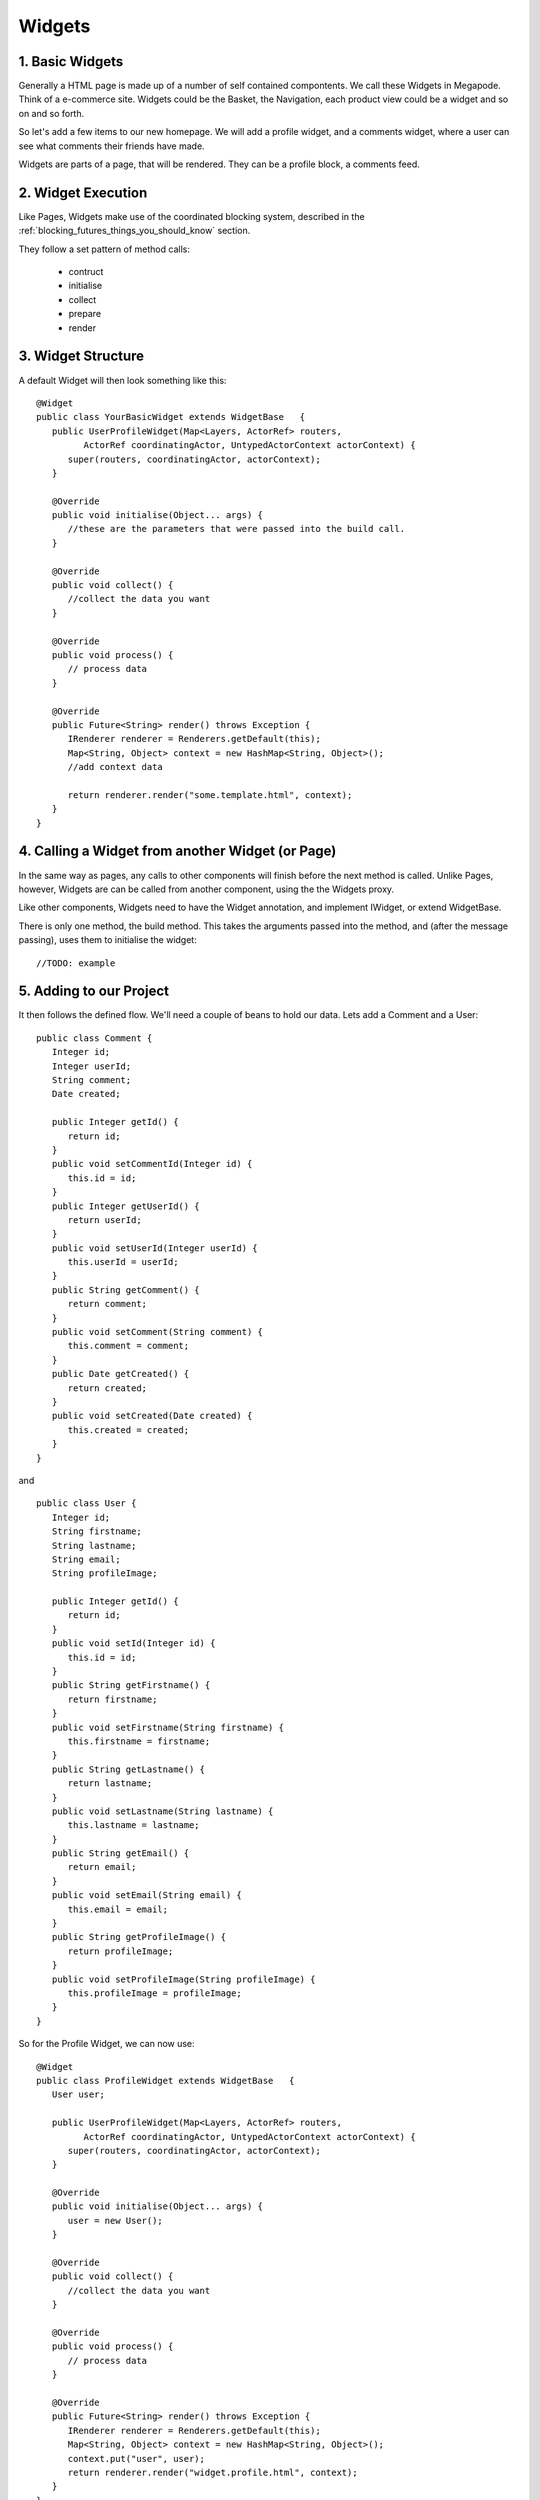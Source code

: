 =======
Widgets
=======

1. Basic Widgets
----------------

Generally a HTML page is made up of a number of self contained compontents.
We call these Widgets in Megapode. Think of a e-commerce site. Widgets could
be the Basket, the Navigation, each product view could be a widget and so on
and so forth.

So let's add a few items to our new homepage. We will add a profile widget, 
and a comments widget, where a user can see what comments their friends 
have made. 

Widgets are parts of a page, that will be rendered. They can be a profile block, 
a comments feed.


2. Widget Execution
-------------------

Like Pages, Widgets make use of the coordinated blocking system, described in 
the :ref:`blocking_futures_things_you_should_know` section. 

They follow a set pattern of method calls: 

 - contruct
 - initialise
 - collect
 - prepare
 - render
 
3. Widget Structure
-------------------

A default Widget will then look something like this::

   @Widget
   public class YourBasicWidget extends WidgetBase   {
      public UserProfileWidget(Map<Layers, ActorRef> routers,
            ActorRef coordinatingActor, UntypedActorContext actorContext) {
         super(routers, coordinatingActor, actorContext);
      }
   
      @Override
      public void initialise(Object... args) {
         //these are the parameters that were passed into the build call.
      }
   
      @Override
      public void collect() {
         //collect the data you want
      }
   
      @Override
      public void process() {
         // process data
      }
   
      @Override
      public Future<String> render() throws Exception {
         IRenderer renderer = Renderers.getDefault(this);
         Map<String, Object> context = new HashMap<String, Object>();
         //add context data
         
         return renderer.render("some.template.html", context);
      }
   }

 
4. Calling a Widget from another Widget (or Page)
-------------------------------------------------

In the same way as pages, any calls to other components will finish 
before the next method is called. Unlike Pages, however, Widgets are can be called 
from another component, using the the Widgets proxy.

Like other components, Widgets need to have the Widget annotation, and implement IWidget,
or extend WidgetBase. 

There is only one method, the build method. This takes the arguments passed into the 
method, and (after the message passing), uses them to initialise the widget::

   //TODO: example


5. Adding to our Project
------------------------

It then follows the defined flow. We'll need a couple of beans to hold our 
data. Lets add a Comment and a User::

   public class Comment {
      Integer id;
      Integer userId;
      String comment;
      Date created;
      
      public Integer getId() {
         return id;
      }
      public void setCommentId(Integer id) {
         this.id = id;
      }
      public Integer getUserId() {
         return userId;
      }
      public void setUserId(Integer userId) {
         this.userId = userId;
      }
      public String getComment() {
         return comment;
      }
      public void setComment(String comment) {
         this.comment = comment;
      }
      public Date getCreated() {
         return created;
      }
      public void setCreated(Date created) {
         this.created = created;
      }
   }

and ::
   
   public class User {
      Integer id;
      String firstname;
      String lastname;
      String email;
      String profileImage;
      
      public Integer getId() {
         return id;
      }
      public void setId(Integer id) {
         this.id = id;
      }
      public String getFirstname() {
         return firstname;
      }
      public void setFirstname(String firstname) {
         this.firstname = firstname;
      }
      public String getLastname() {
         return lastname;
      }
      public void setLastname(String lastname) {
         this.lastname = lastname;
      }
      public String getEmail() {
         return email;
      }
      public void setEmail(String email) {
         this.email = email;
      }
      public String getProfileImage() {
         return profileImage;
      }
      public void setProfileImage(String profileImage) {
         this.profileImage = profileImage;
      }
   }
      



So for the Profile Widget, we can now use::

   @Widget
   public class ProfileWidget extends WidgetBase   {
      User user;
   
      public UserProfileWidget(Map<Layers, ActorRef> routers,
            ActorRef coordinatingActor, UntypedActorContext actorContext) {
         super(routers, coordinatingActor, actorContext);
      }
   
      @Override
      public void initialise(Object... args) {
         user = new User();
      }
   
      @Override
      public void collect() {
         //collect the data you want
      }
   
      @Override
      public void process() {
         // process data
      }
   
      @Override
      public Future<String> render() throws Exception {
         IRenderer renderer = Renderers.getDefault(this);
         Map<String, Object> context = new HashMap<String, Object>();
         context.put("user", user);
         return renderer.render("widget.profile.html", context);
      }
   }

Dont forget to add the profile template [widget.profile.html] ::
   
   <div>
       <img src="$user.profileImage" />
       <ul>
       <li>$user.firstname $user.lastname</li>
       <li><a href="mailto: $user.email">email</a></li>
       </ul>
   </div>

Next, we can add a Comments Widget::

   @Widget
   public class ProfileWidget extends WidgetBase   {
      List<Comment> comments;
   
      public UserProfileWidget(Map<Layers, ActorRef> routers,
            ActorRef coordinatingActor, UntypedActorContext actorContext) {
         super(routers, coordinatingActor, actorContext);
      }
   
      @Override
      public void initialise(Object... args) {
         comments = new ArrayList<Comment>();
         //these are the parameters that were passed into the build call.
      }
   
      @Override
      public void collect() {
         for (int i = 0; i < 3; i++){
            Comment comment = new Comment();
            comment.setComment(String.format("Comment %d", (i+1)));
            comment.setCreated(new Date());
            comments.add(comment);
         }
      }
   
      @Override
      public void process() {
         // process data
      }
   
      @Override
      public Future<String> render() throws Exception {
         IRenderer renderer = Renderers.getDefault(this);
         Map<String, Object> context = new HashMap<String, Object>();
         context.put("comments", comments);
         return renderer.render("widget.comments.html", context);
      }
   }
   
and the comments template::

   #foreach( $comment in $comments )
   <li>
       $comment.getComment()
   </li>
   #end
   
Now, we could break this down further into each comment being a component. 
The rule of thumb is, the smaller the task the better. 
